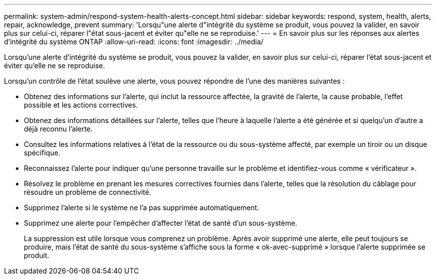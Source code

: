 ---
permalink: system-admin/respond-system-health-alerts-concept.html 
sidebar: sidebar 
keywords: respond, system, health, alerts, repair, acknowledge, prevent 
summary: 'Lorsqu"une alerte d"intégrité du système se produit, vous pouvez la valider, en savoir plus sur celui-ci, réparer l"état sous-jacent et éviter qu"elle ne se reproduise.' 
---
= En savoir plus sur les réponses aux alertes d'intégrité du système ONTAP
:allow-uri-read: 
:icons: font
:imagesdir: ../media/


[role="lead"]
Lorsqu'une alerte d'intégrité du système se produit, vous pouvez la valider, en savoir plus sur celui-ci, réparer l'état sous-jacent et éviter qu'elle ne se reproduise.

Lorsqu'un contrôle de l'état soulève une alerte, vous pouvez répondre de l'une des manières suivantes :

* Obtenez des informations sur l'alerte, qui inclut la ressource affectée, la gravité de l'alerte, la cause probable, l'effet possible et les actions correctives.
* Obtenez des informations détaillées sur l'alerte, telles que l'heure à laquelle l'alerte a été générée et si quelqu'un d'autre a déjà reconnu l'alerte.
* Consultez les informations relatives à l'état de la ressource ou du sous-système affecté, par exemple un tiroir ou un disque spécifique.
* Reconnaissez l'alerte pour indiquer qu'une personne travaille sur le problème et identifiez-vous comme « vérificateur ».
* Résolvez le problème en prenant les mesures correctives fournies dans l'alerte, telles que la résolution du câblage pour résoudre un problème de connectivité.
* Supprimez l'alerte si le système ne l'a pas supprimée automatiquement.
* Supprimez une alerte pour l'empêcher d'affecter l'état de santé d'un sous-système.
+
La suppression est utile lorsque vous comprenez un problème. Après avoir supprimé une alerte, elle peut toujours se produire, mais l'état de santé du sous-système s'affiche sous la forme « ok-avec-supprimé » lorsque l'alerte supprimée se produit.


